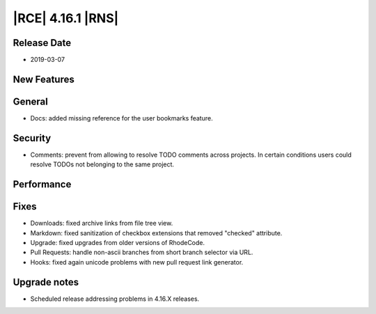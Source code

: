 |RCE| 4.16.1 |RNS|
------------------

Release Date
^^^^^^^^^^^^

- 2019-03-07


New Features
^^^^^^^^^^^^



General
^^^^^^^

- Docs: added missing reference for the user bookmarks feature.


Security
^^^^^^^^

- Comments: prevent from allowing to resolve TODO comments across projects. In certain
  conditions users could resolve TODOs not belonging to the same project.


Performance
^^^^^^^^^^^



Fixes
^^^^^

- Downloads: fixed archive links from file tree view.
- Markdown: fixed sanitization of checkbox extensions that removed "checked" attribute.
- Upgrade: fixed upgrades from older versions of RhodeCode.
- Pull Requests: handle non-ascii branches from short branch selector via URL.
- Hooks: fixed again unicode problems with new pull request link generator.



Upgrade notes
^^^^^^^^^^^^^

- Scheduled release addressing problems in 4.16.X releases.
